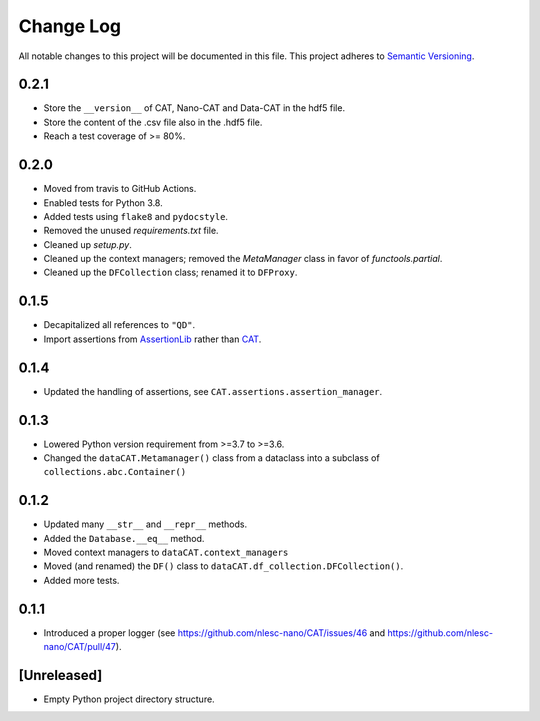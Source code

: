 ###########
Change Log
###########

All notable changes to this project will be documented in this file.
This project adheres to `Semantic Versioning <http://semver.org/>`_.


0.2.1
*****
* Store the ``__version__`` of CAT, Nano-CAT and Data-CAT in the hdf5 file.
* Store the content of the .csv file also in the .hdf5 file.
* Reach a test coverage of >= 80%.


0.2.0
*****
* Moved from travis to GitHub Actions.
* Enabled tests for Python 3.8.
* Added tests using ``flake8`` and ``pydocstyle``.
* Removed the unused `requirements.txt` file.
* Cleaned up `setup.py`.
* Cleaned up the context managers; removed the `MetaManager` class in favor of `functools.partial`.
* Cleaned up the ``DFCollection`` class; renamed it to ``DFProxy``.


0.1.5
*****
* Decapitalized all references to ``"QD"``.
* Import assertions from AssertionLib_ rather than CAT_.


0.1.4
*****
* Updated the handling of assertions, see ``CAT.assertions.assertion_manager``.


0.1.3
*****
* Lowered Python version requirement from >=3.7 to >=3.6.
* Changed the ``dataCAT.Metamanager()`` class from a dataclass
  into a subclass of ``collections.abc.Container()``


0.1.2
*****
* Updated many ``__str__`` and ``__repr__`` methods.
* Added the ``Database.__eq__`` method.
* Moved context managers to ``dataCAT.context_managers``
* Moved (and renamed) the ``DF()`` class to ``dataCAT.df_collection.DFCollection()``.
* Added more tests.


0.1.1
*****
* Introduced a proper logger (see https://github.com/nlesc-nano/CAT/issues/46 and
  https://github.com/nlesc-nano/CAT/pull/47).


[Unreleased]
************
* Empty Python project directory structure.


.. _AssertionLib: https://github.com/nlesc-nano/AssertionLib
.. _CAT: https://github.com/nlesc-nano/CAT
